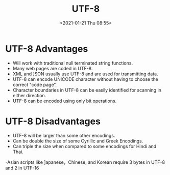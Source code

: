 # -*- eval: (setq org-download-image-dir (concat default-directory "./static/UTF-8/")); -*-
:PROPERTIES:
:ID:       0ED41343-5BB1-4598-AAB4-52B30CEE727C
:END:
#+LATEX_CLASS: my-article

#+DATE: <2021-01-21 Thu 08:55>
#+TITLE: UTF-8

* UTF-8 Advantages
- Will work with traditional null terminated string functions.
- Many web pages are coded in UTF-8.
- XML and ]SON usually use UTF-8 and are used for transmitting data.
- UTF-8 can encode UNICODE character without having to choose the correct "code page”.
- Character boundaries in UTF-8 can be easily identified for scanning in either direction.
- UTF-8 can be encoded using only bit operations.

* UTF-8 Disadvantages
- UTF-8 will be larger than some other encodings.
- Can be double the size of some Cyrillic and Greek Encodings.
- Can triple the size when compared to some encodings for Hindi and Thai.
-Asian scripts like ]apanese，Chinese, and Korean require 3 bytes in UTF-8 and 2 in UTF-16
